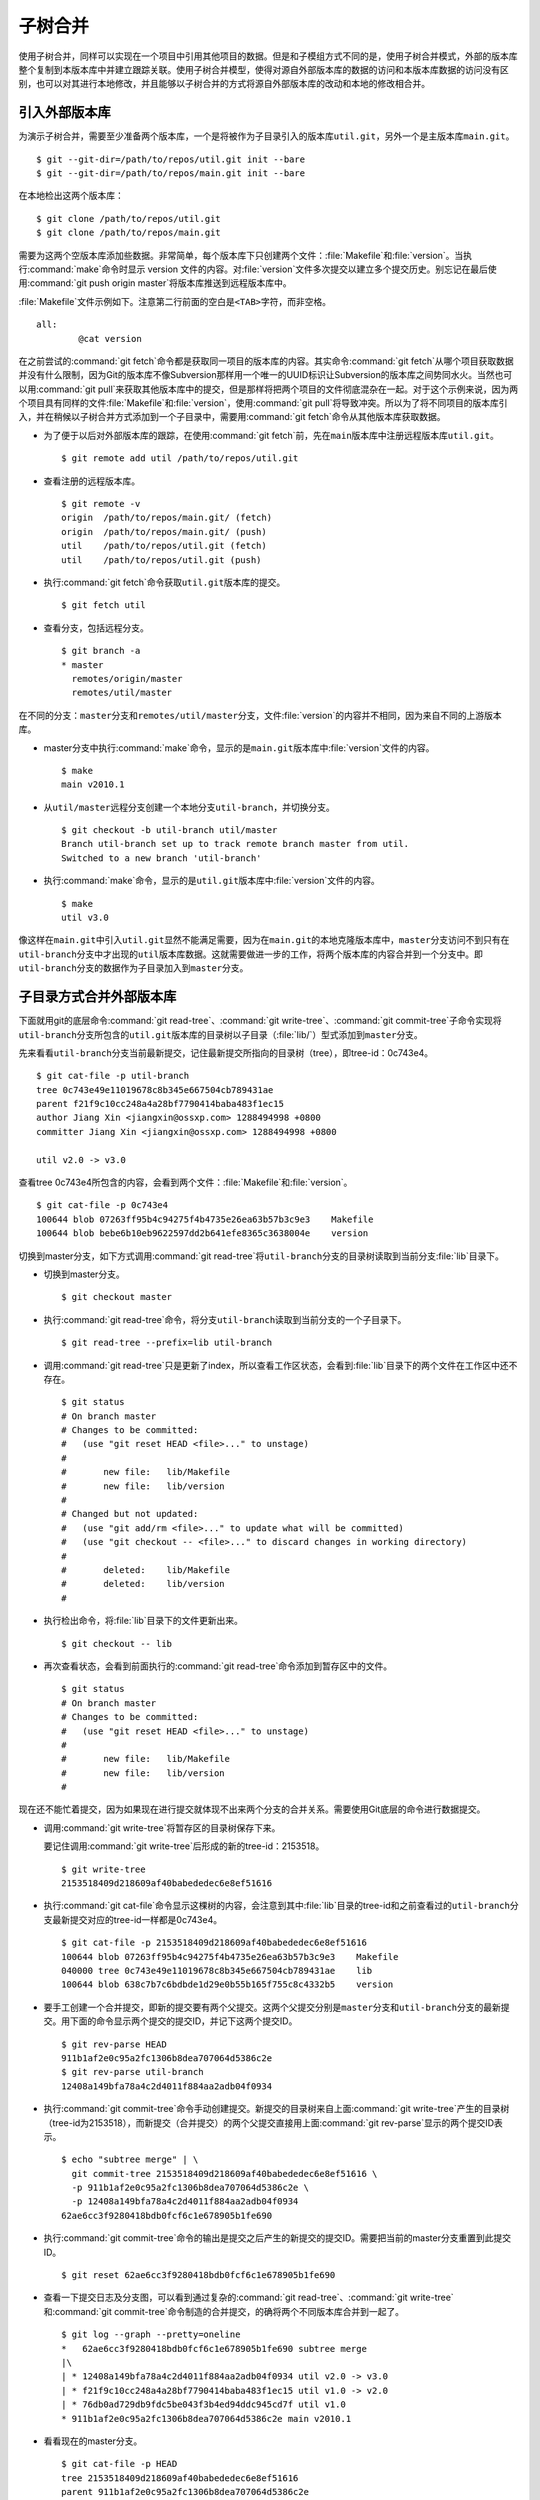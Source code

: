 子树合并
****************

使用子树合并，同样可以实现在一个项目中引用其他项目的数据。但是和子模组方\
式不同的是，使用子树合并模式，外部的版本库整个复制到本版本库中并建立跟踪\
关联。使用子树合并模型，使得对源自外部版本库的数据的访问和本版本库数据的\
访问没有区别，也可以对其进行本地修改，并且能够以子树合并的方式将源自外部\
版本库的改动和本地的修改相合并。

引入外部版本库
===============

为演示子树合并，需要至少准备两个版本库，一个是将被作为子目录引入的版本库\
``util.git``\ ，另外一个是主版本库\ ``main.git``\ 。

::

  $ git --git-dir=/path/to/repos/util.git init --bare
  $ git --git-dir=/path/to/repos/main.git init --bare

在本地检出这两个版本库：

::

  $ git clone /path/to/repos/util.git
  $ git clone /path/to/repos/main.git

需要为这两个空版本库添加些数据。非常简单，每个版本库下只创建两个文件：\
:file:`Makefile`\ 和\ :file:`version`\ 。当执行\ :command:`make`\ 命令时\
显示 version 文件的内容。对\ :file:`version`\ 文件多次提交以建立多个提交\
历史。别忘记在最后使用\ :command:`git push origin master`\ 将版本库推送\
到远程版本库中。

:file:`Makefile`\ 文件示例如下。注意第二行前面的空白是\ ``<TAB>``\ 字符，\
而非空格。

::

  all:
  	  @cat version

在之前尝试的\ :command:`git fetch`\ 命令都是获取同一项目的版本库的内容。\
其实命令\ :command:`git fetch`\ 从哪个项目获取数据并没有什么限制，因为\
Git的版本库不像Subversion那样用一个唯一的UUID标识让Subversion的版本库之间\
势同水火。当然也可以用\ :command:`git pull`\ 来获取其他版本库中的提交，\
但是那样将把两个项目的文件彻底混杂在一起。对于这个示例来说，因为两个项目\
具有同样的文件\ :file:`Makefile`\ 和\ :file:`version`\ ，使用\
:command:`git pull`\ 将导致冲突。所以为了将不同项目的版本库引入，并在稍候\
以子树合并方式添加到一个子目录中，需要用\ :command:`git fetch`\ 命令从其他\
版本库获取数据。

* 为了便于以后对外部版本库的跟踪，在使用\ :command:`git fetch`\ 前，先在\
  ``main``\ 版本库中注册远程版本库\ ``util.git``\ 。

  ::

    $ git remote add util /path/to/repos/util.git

* 查看注册的远程版本库。

  ::

    $ git remote -v
    origin  /path/to/repos/main.git/ (fetch)
    origin  /path/to/repos/main.git/ (push)
    util    /path/to/repos/util.git (fetch)
    util    /path/to/repos/util.git (push)

* 执行\ :command:`git fetch`\ 命令获取\ ``util.git``\ 版本库的提交。

  ::

    $ git fetch util

* 查看分支，包括远程分支。

  ::

    $ git branch -a
    * master
      remotes/origin/master
      remotes/util/master

在不同的分支：\ ``master``\ 分支和\ ``remotes/util/master``\ 分支，文件\
:file:`version`\ 的内容并不相同，因为来自不同的上游版本库。

* master分支中执行\ :command:`make`\ 命令，显示的是\ ``main.git``\
  版本库中\ :file:`version`\ 文件的内容。

  ::

    $ make
    main v2010.1

* 从\ ``util/master``\ 远程分支创建一个本地分支\ ``util-branch``\ ，\
  并切换分支。

  ::

    $ git checkout -b util-branch util/master
    Branch util-branch set up to track remote branch master from util.
    Switched to a new branch 'util-branch'

* 执行\ :command:`make`\ 命令，显示的是\ ``util.git``\ 版本库中\
  :file:`version`\ 文件的内容。

  ::

    $ make
    util v3.0

像这样在\ ``main.git``\ 中引入\ ``util.git``\ 显然不能满足需要，因为在\
``main.git``\ 的本地克隆版本库中，\ ``master``\ 分支访问不到只有在\
``util-branch``\ 分支中才出现的\ ``util``\ 版本库数据。这就需要做进一步\
的工作，将两个版本库的内容合并到一个分支中。即\ ``util-branch``\ 分支的\
数据作为子目录加入到\ ``master``\ 分支。

子目录方式合并外部版本库
=========================

下面就用git的底层命令\ :command:`git read-tree`\ 、\ :command:`git write-tree`\ 、\
:command:`git commit-tree`\ 子命令实现将\ ``util-branch``\ 分支所包含的\
``util.git``\ 版本库的目录树以子目录（\ :file:`lib/`\ ）型式添加到\
``master``\ 分支。

先来看看\ ``util-branch``\ 分支当前最新提交，记住最新提交所指向的目录树\
（tree），即tree-id：0c743e4。

::

  $ git cat-file -p util-branch
  tree 0c743e49e11019678c8b345e667504cb789431ae
  parent f21f9c10cc248a4a28bf7790414baba483f1ec15
  author Jiang Xin <jiangxin@ossxp.com> 1288494998 +0800
  committer Jiang Xin <jiangxin@ossxp.com> 1288494998 +0800

  util v2.0 -> v3.0

查看tree 0c743e4所包含的内容，会看到两个文件：\ :file:`Makefile`\ 和\
:file:`version`\ 。

::

  $ git cat-file -p 0c743e4
  100644 blob 07263ff95b4c94275f4b4735e26ea63b57b3c9e3    Makefile
  100644 blob bebe6b10eb9622597dd2b641efe8365c3638004e    version

切换到master分支，如下方式调用\ :command:`git read-tree`\ 将\
``util-branch``\ 分支的目录树读取到当前分支\ :file:`lib`\ 目录下。

* 切换到master分支。

  ::

    $ git checkout master

* 执行\ :command:`git read-tree`\ 命令，将分支\ ``util-branch``\ 读取到\
  当前分支的一个子目录下。

  ::

    $ git read-tree --prefix=lib util-branch

* 调用\ :command:`git read-tree`\ 只是更新了index，所以查看工作区状态，\
  会看到\ :file:`lib`\ 目录下的两个文件在工作区中还不存在。

  ::

    $ git status
    # On branch master
    # Changes to be committed:
    #   (use "git reset HEAD <file>..." to unstage)
    #
    #       new file:   lib/Makefile
    #       new file:   lib/version
    #
    # Changed but not updated:
    #   (use "git add/rm <file>..." to update what will be committed)
    #   (use "git checkout -- <file>..." to discard changes in working directory)
    #
    #       deleted:    lib/Makefile
    #       deleted:    lib/version
    #

* 执行检出命令，将\ :file:`lib`\ 目录下的文件更新出来。

  ::

    $ git checkout -- lib

* 再次查看状态，会看到前面执行的\ :command:`git read-tree`\ 命令添加到\
  暂存区中的文件。

  ::

    $ git status
    # On branch master
    # Changes to be committed:
    #   (use "git reset HEAD <file>..." to unstage)
    #
    #       new file:   lib/Makefile
    #       new file:   lib/version
    #


现在还不能忙着提交，因为如果现在进行提交就体现不出来两个分支的合并关系。\
需要使用Git底层的命令进行数据提交。

* 调用\ :command:`git write-tree`\ 将暂存区的目录树保存下来。

  要记住调用\ :command:`git write-tree`\ 后形成的新的tree-id：2153518。

  ::

    $ git write-tree
    2153518409d218609af40babededec6e8ef51616

* 执行\ :command:`git cat-file`\ 命令显示这棵树的内容，会注意到其中\
  :file:`lib`\ 目录的tree-id和之前查看过的\ ``util-branch``\ 分支最新提交\
  对应的tree-id一样都是0c743e4。

  ::
    
    $ git cat-file -p 2153518409d218609af40babededec6e8ef51616
    100644 blob 07263ff95b4c94275f4b4735e26ea63b57b3c9e3    Makefile
    040000 tree 0c743e49e11019678c8b345e667504cb789431ae    lib
    100644 blob 638c7b7c6bdbde1d29e0b55b165f755c8c4332b5    version

* 要手工创建一个合并提交，即新的提交要有两个父提交。这两个父提交分别是\
  ``master``\ 分支和\ ``util-branch``\ 分支的最新提交。用下面的命令显示\
  两个提交的提交ID，并记下这两个提交ID。

  ::

    $ git rev-parse HEAD
    911b1af2e0c95a2fc1306b8dea707064d5386c2e
    $ git rev-parse util-branch
    12408a149bfa78a4c2d4011f884aa2adb04f0934

* 执行\ :command:`git commit-tree`\ 命令手动创建提交。新提交的目录树来自\
  上面\ :command:`git write-tree`\ 产生的目录树（tree-id为2153518），\
  而新提交（合并提交）的两个父提交直接用上面\ :command:`git rev-parse`\
  显示的两个提交ID表示。

  ::

    $ echo "subtree merge" | \
      git commit-tree 2153518409d218609af40babededec6e8ef51616 \
      -p 911b1af2e0c95a2fc1306b8dea707064d5386c2e \
      -p 12408a149bfa78a4c2d4011f884aa2adb04f0934
    62ae6cc3f9280418bdb0fcf6c1e678905b1fe690

* 执行\ :command:`git commit-tree`\ 命令的输出是提交之后产生的新提交的提\
  交ID。需要把当前的master分支重置到此提交ID。

  ::
    
    $ git reset 62ae6cc3f9280418bdb0fcf6c1e678905b1fe690

* 查看一下提交日志及分支图，可以看到通过复杂的\ :command:`git read-tree`\ 、\
  :command:`git write-tree`\ 和\ :command:`git commit-tree`\ 命令制造\
  的合并提交，的确将两个不同版本库合并到一起了。

  ::

    $ git log --graph --pretty=oneline
    *   62ae6cc3f9280418bdb0fcf6c1e678905b1fe690 subtree merge
    |\  
    | * 12408a149bfa78a4c2d4011f884aa2adb04f0934 util v2.0 -> v3.0
    | * f21f9c10cc248a4a28bf7790414baba483f1ec15 util v1.0 -> v2.0
    | * 76db0ad729db9fdc5be043f3b4ed94ddc945cd7f util v1.0
    * 911b1af2e0c95a2fc1306b8dea707064d5386c2e main v2010.1

* 看看现在的master分支。

  ::

    $ git cat-file -p HEAD
    tree 2153518409d218609af40babededec6e8ef51616
    parent 911b1af2e0c95a2fc1306b8dea707064d5386c2e
    parent 12408a149bfa78a4c2d4011f884aa2adb04f0934
    author Jiang Xin <jiangxin@ossxp.com> 1288498186 +0800
    committer Jiang Xin <jiangxin@ossxp.com> 1288498186 +0800

    subtree merge

* 看看目录树。

  ::

    $ git cat-file -p 2153518409d218609af40babededec6e8ef51616
    100644 blob 07263ff95b4c94275f4b4735e26ea63b57b3c9e3    Makefile
    040000 tree 0c743e49e11019678c8b345e667504cb789431ae    lib
    100644 blob 638c7b7c6bdbde1d29e0b55b165f755c8c4332b5    version

整个过程非常繁琐，但是不要太过担心，只需要对原理了解清楚就可以了，因为在\
后面会介绍一个Git插件封装了复杂的子树合并操作。

利用子树合并跟踪上游改动
========================

如果子树（\ :file:`lib`\ 目录）的上游（即\ ``util.git``\ ）包含了新的提交，\
如何将\ ``util.git``\ 的新提交合并过来呢？这就要用到名为subtree的合并策略。\
参见第3篇第16章第16.6小节“合并策略”中相关内容。

在执行子树合并之前，先切换到\ ``util-branch``\ 分支，获取远程版本库改动。

::

  $ git checkout util-branch

  $ git pull
  remote: Counting objects: 8, done.
  remote: Compressing objects: 100% (4/4), done.
  remote: Total 6 (delta 0), reused 0 (delta 0)
  Unpacking objects: 100% (6/6), done.
  From /path/to/repos/util
     12408a1..5aba14f  master     -> util/master
  Updating 12408a1..5aba14f
  Fast-forward
   version |    2 +-
   1 files changed, 1 insertions(+), 1 deletions(-)

  $ git checkout master

在切换回master分支后，如果这时执行\ :command:`git merge util-branch`\ ，\
会将\ ``uitl-branch``\ 的数据直接合并到\ ``master``\ 分支的根目录下，而\
实际上是希望合并发生在\ :file:`lib`\ 目录中，这就需要如下方式进行调用，\
以subtree策略进行合并。

如果Git的版本小于1.7，直接使用subtree合并策略。

::

  $ git merge -s subtree util-branch

如果Git的版本是1.7之后（含1.7）的版本，则可以使用缺省的recursive合并策略，\
通过参数\ ``subtree=<prefix>``\ 在合并时使用正确的子树进行匹配合并。避免\
了使用subtree合并策略时的猜测。

::

  $ git merge -Xsubtree=lib util-branch

再来看看执行子树合并之后的分支图示。

::

  $ git log --graph --pretty=oneline
  *   f1a33e55eea04930a500c18a24a8bd009ecd9ac2 Merge branch 'util-branch'
  |\  
  | * 5aba14fd347fc22cd8fbd086c9f26a53276f15c9 util v3.1 -> v3.2
  | * a6d53dfcf78e8a874e9132def5ef87a2b2febfa5 util v3.0 -> v3.1
  * |   62ae6cc3f9280418bdb0fcf6c1e678905b1fe690 subtree merge
  |\ \  
  | |/  
  | * 12408a149bfa78a4c2d4011f884aa2adb04f0934 util v2.0 -> v3.0
  | * f21f9c10cc248a4a28bf7790414baba483f1ec15 util v1.0 -> v2.0
  | * 76db0ad729db9fdc5be043f3b4ed94ddc945cd7f util v1.0
  * 911b1af2e0c95a2fc1306b8dea707064d5386c2e main v2010.1

子树拆分
==========

既然可以将一个代码库通过子树合并方式作为子目录加入到另外一个版本库中，反\
之也可以将一个代码库的子目录独立出来转换为另外的版本库。不过这个反向过程\
非常复杂。要将一个版本库的子目录作为顶级目录导出到另外的项目，潜藏的条件\
是要导出历史的，因为如果不关心历史，直接文件拷贝重建项目就可以了。子树拆\
分的大致过程是：

1. 找到要导出的目录的提交历史，并反向排序。
2. 依次对每个提交执行下面的操作：
3. 找出提交中导出目录对应的tree-id。
4. 对该tree-id执行\ :command:`git commit-tree`\ 。
5. 执行\ :command:`git commit-tree`\ 要保持提交信息还要重新设置提交的父\
   提交（parent）。

手工执行这个操作复杂且易出错，可以用下节介绍的\ ``git subtree``\ 插件，\
或使用第6篇第35.4小节“Git版本库整理”中介绍的\ :command:`git filter-branch`\
命令进行子目录过滤。

``git subtree``\ 插件
==========================

Git subtree插件用shell脚本开发，安装之后为Git提供了新的\ :command:`git subtree`\
命令，支持前面介绍的子树合并和子树拆分。命令非常简单易用，将其他版本库\
以子树形式导入，再也不必和底层的Git命令打交道了。

Gitsubtree 插件的作者将代码库公布在Github上：\ http://github.com/apenwarr/git-subtree/\ 。

安装Git subtree很简单：

::

  $ git clone git://github.com/apenwarr/git-subtree.git
  $ cd git-subtree
  $ make doc
  $ make test
  $ sudo make install

:command:`git subtree add`
------------------------------

命令\ :command:`git subtree add`\ 相当于将其他版本库以子树方式加入到当前\
版本库。用法：

::

  git subtree add [--squash] -P <prefix> <commit>
  git subtree add [--squash] -P <prefix> <repository> <refspec>

其中可选的\ ``--squash``\ 含义为压缩为一个版本后再添加。

对于文章中的示例，为了将\ ``util.git``\ 合并到\ ``main.git``\ 的\
:file:`lib`\ 目录。可以直接这样调用：

::

  $ git subtree add -P lib /path/to/repos/util.git master

不过推荐的方法还是先在本地建立\ ``util.git``\ 版本库的追踪分支。

::

  $ git remote add util /path/to/repos/util.git
  $ git fetch util
  $ git checkout -b util-branch util/master
  $ git subtree add -P lib util-branch
  
:command:`git subtree merge`
---------------------------------

命令\ :command:`git subtree merge`\ 相当于将子树对应的远程分支的更新重新\
合并到子树中，相当于完成了\ :command:`git merge -s subtree`\ 操作。用法：

::

  git subtree merge [--squash] -P <prefix> <commit>

其中可选的\ ``--squash``\ 含义为压缩为一个版本后再合并。

对于文章中的示例，为了将\ ``util-branch``\ 分支包含的上游最新改动合并到\
master分支的\ :file:`lib`\ 目录。可以直接这样调用：

::

  $ git subtree merge -P lib util-branch

:command:`git subtree pull`
-------------------------------

命令\ :command:`git subtree pull`\ 相当于先对子树对应的远程版本库执行一次\
:command:`git fetch`\ 操作，然后再执行\ :command:`git subtree merge`\ 。用法：

::

  git subtree pull [--squash] -P <prefix> <repository> <refspec...>

对于文章中的示例，为了将\ ``util.git``\ 版本库的master分支包含的最新改动\
合并到master分支的\ :file:`lib`\ 目录。可以直接这样调用：

::

  $ git subtree pull -P lib /path/to/repos/util.git master

更喜欢用前面介绍的\ :command:`git subtree merge`\ 命令，因为\
:command:`git subtree pull`\ 存在版本库地址写错的风险。

:command:`git subtree split`
------------------------------

命令\ :command:`git subtree split`\ 相当将目录拆分为独立的分支，即子树拆\
分。拆分后形成的分支可以通过推送到新的版本库实现原版本库的目录独立为一个\
新的版本库。用法：

::

  git subtree split -P <prefix> [--branch <branch>] [--onto ...] [--ignore-joins] [--rejoin] <commit...>

说明：

* 该命令的总是输出子树拆分后的最后一个commit-id。这样可以通过管道方式传\
  递给其他命令，如\ :command:`git subtree push`\ 命令。

* 参数\ ``--branch``\ 提供拆分后创建的分支名称。如果不提供，只能通过\
  :command:`git subtree split`\ 命令提供的提交ID得到拆分的结果。

* 参数\ ``--onto``\ 参数将目录拆分附加于已经存在的提交上。

* 参数\ ``--ignore-joins``\ 忽略对之前拆分历史的检查。

* 参数\ ``--rejoin``\ 会将拆分结果合并到当前分支，因为采用ours的合并策略，\
  不会破坏当前分支。

:command:`git subtree push`
-------------------------------

命令\ :command:`git subtree push`\ 先执行子树拆分，再将拆分的分支推送到\
远程服务器。用法：

::

  git subtree push -P <prefix> <repository> <refspec...>

该命令的用法和\ :command:`git subtree split`\ 类似，不再赘述。

